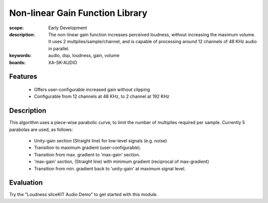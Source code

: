 Non-linear Gain Function Library
================================

:scope: Early Development
:description: The non-linear gain function increases perceived loudness, without increasing the maximum volume. It uses 2 multplies/sample/channel, and is capable of processing around 12 channels of 48 KHz audio in parallel.
:keywords: audio, dsp, loudness, gain, volume
:boards: XA-SK-AUDIO

Features
--------

   * Offers user-configurable increased gain without clipping
   * Configurable from 12 channels at 48 KHz, to 2 channel at 192 KHz

Description
-----------

This algorithm uses a piece-wise parabolic curve, to limit the number of multiplies required per sample.
Currently 5 parabolas are used, as follows:

   * Unity-gain section (Straight line) for low-level signals (e.g. noise)
   * Transition to maximum gradient (user-configurable). 
   * Transition from max. gradient to 'max-gain' section.
   * 'max-gain' section, (Straight line) with minimum gradient (reciprocal of max-gradient)
   * Transition from min. gradient back to 'unity-gain' at maximum signal level.

Evaluation
----------

Try the "Loudness sliceKIT Audio Demo" to get started with this module.
